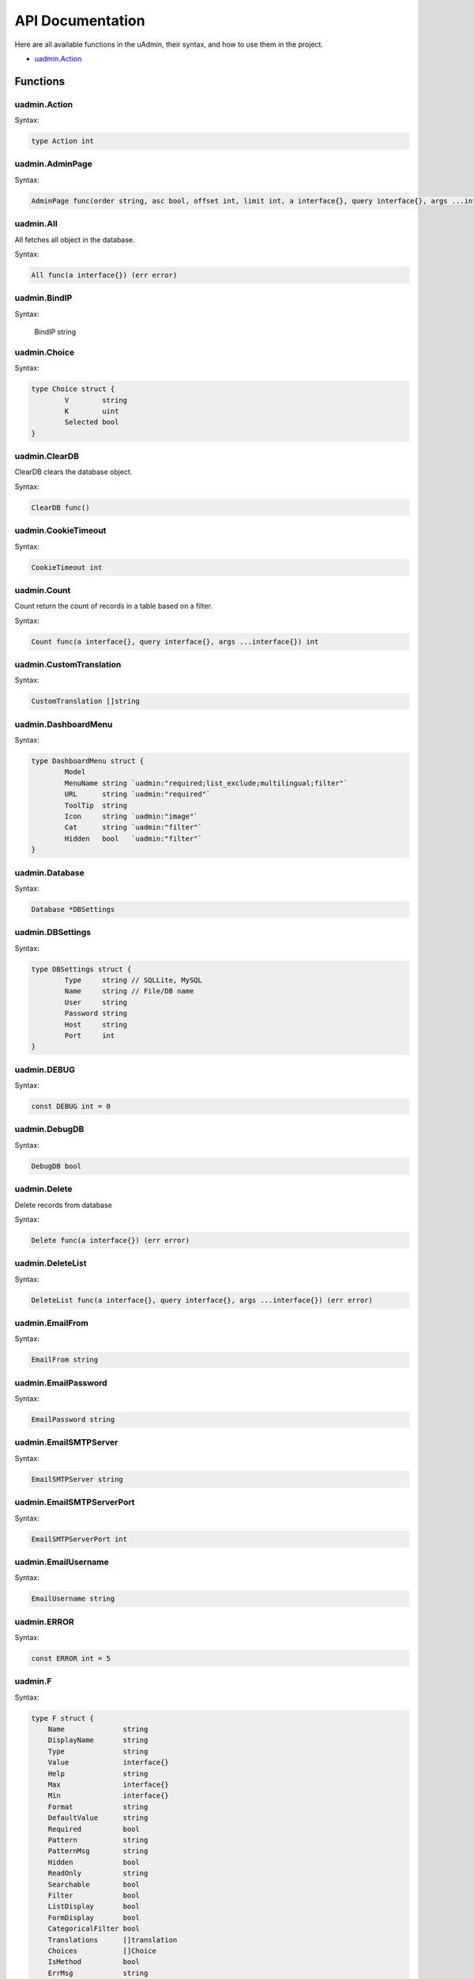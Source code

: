 API Documentation
=================
Here are all available functions in the uAdmin, their syntax, and how to use them in the project.

* `uadmin.Action`_

Functions
---------

uadmin.Action
^^^^^^^^^^^^^
Syntax:

.. code-block:: go

    type Action int
    
uadmin.AdminPage
^^^^^^^^^^^^^^^^
Syntax:

.. code-block:: go

    AdminPage func(order string, asc bool, offset int, limit int, a interface{}, query interface{}, args ...interface{}) (err error)

uadmin.All
^^^^^^^^^^
All fetches all object in the database.

Syntax:

.. code-block:: go

    All func(a interface{}) (err error)

uadmin.BindIP
^^^^^^^^^^^^^
Syntax:

    BindIP string

uadmin.Choice
^^^^^^^^^^^^^
Syntax:

.. code-block:: go

    type Choice struct {
	    V        string
	    K        uint
	    Selected bool
    }

uadmin.ClearDB
^^^^^^^^^^^^^^
ClearDB clears the database object.

Syntax:

.. code-block:: go

    ClearDB func()

uadmin.CookieTimeout
^^^^^^^^^^^^^^^^^^^^

Syntax:

.. code-block:: go

    CookieTimeout int

uadmin.Count
^^^^^^^^^^^^
Count return the count of records in a table based on a filter.

Syntax:

.. code-block:: go

    Count func(a interface{}, query interface{}, args ...interface{}) int

uadmin.CustomTranslation
^^^^^^^^^^^^^^^^^^^^^^^^
Syntax:

.. code-block:: go

    CustomTranslation []string

uadmin.DashboardMenu
^^^^^^^^^^^^^^^^^^^^
Syntax:

.. code-block:: go

    type DashboardMenu struct {
	    Model
	    MenuName string `uadmin:"required;list_exclude;multilingual;filter"`
	    URL      string `uadmin:"required"`
	    ToolTip  string
	    Icon     string `uadmin:"image"`
	    Cat      string `uadmin:"filter"`
	    Hidden   bool   `uadmin:"filter"`
    }

uadmin.Database
^^^^^^^^^^^^^^^
Syntax:

.. code-block:: go

    Database *DBSettings

uadmin.DBSettings
^^^^^^^^^^^^^^^^^
Syntax:

.. code-block:: go

    type DBSettings struct {
	    Type     string // SQLLite, MySQL
	    Name     string // File/DB name
	    User     string
	    Password string
	    Host     string
	    Port     int
    }

uadmin.DEBUG
^^^^^^^^^^^^
Syntax:

.. code-block:: go

    const DEBUG int = 0

uadmin.DebugDB
^^^^^^^^^^^^^^
Syntax:

.. code-block:: go

    DebugDB bool

uadmin.Delete
^^^^^^^^^^^^^
Delete records from database

Syntax:

.. code-block:: go

    Delete func(a interface{}) (err error)

uadmin.DeleteList
^^^^^^^^^^^^^^^^^
Syntax:

.. code-block:: go

    DeleteList func(a interface{}, query interface{}, args ...interface{}) (err error)

uadmin.EmailFrom
^^^^^^^^^^^^^^^^
Syntax:

.. code-block:: go

    EmailFrom string

uadmin.EmailPassword
^^^^^^^^^^^^^^^^^^^^
Syntax:

.. code-block:: go

    EmailPassword string

uadmin.EmailSMTPServer
^^^^^^^^^^^^^^^^^^^^^^
Syntax:

.. code-block:: go

    EmailSMTPServer string

uadmin.EmailSMTPServerPort
^^^^^^^^^^^^^^^^^^^^^^^^^^
Syntax:

.. code-block:: go

    EmailSMTPServerPort int

uadmin.EmailUsername
^^^^^^^^^^^^^^^^^^^^
Syntax:

.. code-block:: go

    EmailUsername string

uadmin.ERROR
^^^^^^^^^^^^
Syntax:

.. code-block:: go

    const ERROR int = 5

uadmin.F
^^^^^^^^
Syntax:

.. code-block:: go

    type F struct {
        Name              string
        DisplayName       string
        Type              string
        Value             interface{}
        Help              string
        Max               interface{}
        Min               interface{}
        Format            string
        DefaultValue      string
        Required          bool
        Pattern           string
        PatternMsg        string
        Hidden            bool
        ReadOnly          string
        Searchable        bool
        Filter            bool
        ListDisplay       bool
        FormDisplay       bool
        CategoricalFilter bool
        Translations      []translation
        Choices           []Choice
        IsMethod          bool
        ErrMsg            string
        ProgressBar       map[float64]string
        LimitChoicesTo    func(interface{}, *User) []Choice
        UploadTo          string
    }

uadmin.Filter
^^^^^^^^^^^^^
Filter fetches records from the database.

Syntax:

.. code-block:: go

    Filter func(a interface{}, query interface{}, args ...interface{}) (err error)

uadmin.FilterBuilder
^^^^^^^^^^^^^^^^^^^^
FilterBuilder changes a map filter into a query.

Syntax:

.. code-block:: go

    FilterBuilder func(params map[string]interface{}) (query string, args []interface{})

uadmin.GenerateBase32
^^^^^^^^^^^^^^^^^^^^^
GenerateBase32 generates a base32 string of length.

Syntax:

.. code-block:: go

    GenerateBase32 func(length int) string

uadmin.GenerateBase64
^^^^^^^^^^^^^^^^^^^^^
GenerateBase64 generates a base64 string of length.

Syntax:

.. code-block:: go

    GenerateBase64 func(length int) string

uadmin.Get
^^^^^^^^^^
Get fetches the first record from the database.

Syntax:

.. code-block:: go

    Get func(a interface{}, query interface{}, args ...interface{}) (err error)

uadmin.GetDB
^^^^^^^^^^^^
GetDB returns a pointer to the DB.

Syntax:

.. code-block:: go

    GetDB func() *gorm.DB

uadmin.GetID
^^^^^^^^^^^^
Syntax:

.. code-block:: go

    GetID func(m.reflectValue) uint

uadmin.GetString
^^^^^^^^^^^^^^^^
GetString returns string representation on an instance of a model.

Syntax:

.. code-block:: go

    GetString func(a interface{}) string

uadmin.GetUserFromRequest
^^^^^^^^^^^^^^^^^^^^^^^^^
GetUserFromRequest returns a user from a request.

Syntax:

.. code-block:: go

    GetUserFromRequest func(r *http.Request) *User

uadmin.GroupPermission
^^^^^^^^^^^^^^^^^^^^^^
Syntax:

.. code-block:: go

    type GroupPermission struct {
        Model
        DashboardMenu   DashboardMenu `gorm:"ForeignKey:DashboardMenuID" required:"true" filter:"true"`
        DashboardMenuID uint          `fk:"true" displayName:"DashboardMenu"`
        UserGroup       UserGroup     `gorm:"ForeignKey:UserGroupID" required:"true" filter:"true"`
        UserGroupID     uint          `fk:"true" displayName:"UserGroup"`
        Read            bool
        Add             bool
        Edit            bool
        Delete          bool
    }

uadmin.HideInDashboarder
^^^^^^^^^^^^^^^^^^^^^^^^
Syntax:

.. code-block:: go

    type HideInDashboarder interface{
        HideInDashboard() bool
    }

uadmin.INFO
^^^^^^^^^^^
Syntax:

.. code-block:: go

    const INFO int = 2

uadmin.IsAuthenticated
^^^^^^^^^^^^^^^^^^^^^^
IsAuthenticated returns if the http.Request is authenticated or not.

Syntax:

.. code-block:: go

    IsAuthenticated func(r *http.Request) *Session

uadmin.JSONMarshal
^^^^^^^^^^^^^^^^^^
Syntax:

.. code-block:: go

    JSONMarshal func(v interface{}, safeEncoding bool) ([]byte, error)

uadmin.Language
^^^^^^^^^^^^^^^
Syntax:

.. code-block:: go

    type Language struct {
        Model
        EnglishName    string `uadmin:"required;read_only;filter;search"`
        Name           string `uadmin:"required;read_only;filter;search"`
        Flag           string `uadmin:"image;list_exclude"`
        Code           string `uadmin:"filter;read_only;list_exclude"`
        RTL            bool   `uadmin:"list_exclude"`
        Default        bool   `uadmin:"help:Set as the default language;list_exclude"`
        Active         bool   `uadmin:"help:To show this in available languages;filter"`
        AvailableInGui bool   `uadmin:"help:The App is available in this language;read_only"`
    }

uadmin.Log
^^^^^^^^^^
Syntax:

.. code-block:: go

    type Log struct {
        Model
        Username  string    `uadmin:"filter;read_only"`
        Action    Action    `uadmin:"filter;read_only"`
        TableName string    `uadmin:"filter;read_only"`
        TableID   int       `uadmin:"filter;read_only"`
        Activity  string    `uadmin:"code;read_only" gorm:"type:longtext"`
        RollBack  string    `uadmin:"link;"`
        CreatedAt time.Time `uadmin:"filter;read_only"`
    }

uadmin.Login
^^^^^^^^^^^^
Login return pointer of User and a bool for Is OTP Required.

Syntax:

.. code-block:: go

    Login func(r *http.Request, username string, password string) (*User, bool)

uadmin.Login2FA
^^^^^^^^^^^^^^^
Syntax:

.. code-block:: go

    Login2FA func(r *http.Request, username string, password string, otpPass string) *User

uadmin.Logout
^^^^^^^^^^^^^
Syntax:

.. code-block:: go

    Logout func(r *http.Request)

uadmin.MaxImageHeight
^^^^^^^^^^^^^^^^^^^^^
Syntax:

.. code-block:: go

    MaxImageHeight int

uadmin.MaxImageWidth
^^^^^^^^^^^^^^^^^^^^
Syntax:

.. code-block:: go

    MaxImageWidth int

uadmin.MaxUploadFileSize
^^^^^^^^^^^^^^^^^^^^^^^^
Syntax:

.. code-block:: go

    MaxUploadFileSize int64

uadmin.Model
^^^^^^^^^^^^
Model is the standard struct to be embedded in any other struct to make it a model for uAdmin.

Syntax:

.. code-block:: go

    type Model struct {
	    ID        uint       `gorm:"primary_key"`
	    DeletedAt *time.Time `sql:"index"`
    }

uadmin.ModelSchema
^^^^^^^^^^^^^^^^^^
Syntax:

.. code-block:: go

    type ModelSchema struct {
        Name          string // Name of the Model
        DisplayName   string // Display Name of the model
        ModelName     string // URL
        ModelID       uint
        Inlines       []*ModelSchema
        InlinesData   []listData
        Fields        []F
        IncludeFormJS []string
        IncludeListJS []string
    }

uadmin.MongoDB
^^^^^^^^^^^^^^
Syntax:

.. code-block:: go

    MongoDB *MongoSettings

uadmin.MongoModel
^^^^^^^^^^^^^^^^^
Syntax:

.. code-block:: go

    type MongoModel struct {
	    ID bson.ObjectId `bson:"_id,omitempty"`
    }

uadmin.MongoSettings
^^^^^^^^^^^^^^^^^^^^
Syntax:

.. code-block:: go

    type MongoSettings struct {
        Name  string
        IP    string
        Debug bool
    }

uadmin.NewModel
^^^^^^^^^^^^^^^
NewModel creates a new model from a model name.

Syntax:

.. code-block:: go

    NewModel func(modelName string, pointer bool) (reflect.Value, bool)

uadmin.NewModelArray
^^^^^^^^^^^^^^^^^^^^
NewModelArray creates a new model from a model name.

Syntax:

.. code-block:: go

    NewModelArray func(modelName string, pointer bool) (reflect.Value, bool)

uadmin.OK
^^^^^^^^^
Syntax:

.. code-block:: go

    const OK int = 3

uadmin.OTPAlgorithm
^^^^^^^^^^^^^^^^^^^
Syntax:

.. code-block:: go

    OTPAlgorithm string

uadmin.OTPDigits
^^^^^^^^^^^^^^^^
Syntax:

.. code-block:: go

    OTPDigits int

uadmin.OTPPeriod
^^^^^^^^^^^^^^^^
Syntax:

.. code-block:: go

    OTPPeriod uint

uadmin.OTPSkew
^^^^^^^^^^^^^^
Syntax:

.. code-block:: go

    OTPSkew uint

uadmin.PageLength
^^^^^^^^^^^^^^^^^
Syntax:

.. code-block:: go

    PageLength int

uadmin.Port
^^^^^^^^^^^
Syntax:

.. code-block:: go

    Port int

uadmin.Preload
^^^^^^^^^^^^^^
Syntax:

.. code-block:: go

    func(a interface{}, preload ...string) (err error)

uadmin.PublicMedia
^^^^^^^^^^^^^^^^^^
Syntax:

.. code-block:: go

    PublicMedia bool

uadmin.Register
^^^^^^^^^^^^^^^
Register is used to register models to uAdmin.

Syntax:

.. code-block:: go

    Register func(m ...interface{})

uadmin.RegisterInlines
^^^^^^^^^^^^^^^^^^^^^^
RegisterInlines is a function to register a model as an inline for another model

Parameters:

    **model (struct instance):** Is the model that you want to add inlines to.

    **fk (map[interface{}]string):** This is a map of the inlines to be added to the model. The map's key is the name of the model of the inline and the value of the map is the foreign key field's name.

Example:

.. code-block:: go

    type Person struct {
        uadmin.Model
        Name string
    }

    type Card struct {
        uadmin.Model
        PersonID uint
        Person   Person
    }

    func main() {
        // ...
        uadmin.RegisterInlines(Person{}, map[string]string{
            "Card": "PersonID",
        })
        // ...
    }

Syntax:

.. code-block:: go

    func RegisterInlines(model interface{}, fk map[string]string)

uadmin.ReportingLevel
^^^^^^^^^^^^^^^^^^^^^
Syntax:

.. code-block:: go

    ReportingLevel int

uadmin.ReportTimeStamp
^^^^^^^^^^^^^^^^^^^^^^
Syntax:

.. code-block:: go

    ReportTimeStamp bool

uadmin.ReturnJSON
^^^^^^^^^^^^^^^^^
ReturnJSON returns JSON to the client.

Syntax:

.. code-block:: go

    ReturnJSON func(w http.ResponseWriter, r *http.Request, v interface{})

uadmin.RootURL
^^^^^^^^^^^^^^
Syntax:

.. code-block:: go

    RootURL string

uadmin.Salt
^^^^^^^^^^^
Syntax:

.. code-block:: go

    Salt string

uadmin.Save
^^^^^^^^^^^
Save saves the object in the database.

Syntax:

.. code-block:: go

    Save func(a interface{}) (err error)

uadmin.Schema
^^^^^^^^^^^^^
Syntax:

.. code-block:: go

    Schema map[string]ModelSchema

uadmin.SendEmail
^^^^^^^^^^^^^^^^
SendEmail sends email using system configured variables.

Syntax:

.. code-block:: go

    SendEmail func(to, cc, bcc []string, subject, body string) (err error)

uadmin.Session
^^^^^^^^^^^^^^
Syntax:

.. code-block:: go

    type Session struct {
        Model
        Key        string
        User       User `gorm:"ForeignKey:UserID" uadmin:"filter"`
        UserID     uint `fk:"true" displayName:"User"`
        LoginTime  time.Time
        LastLogin  time.Time
        Active     bool   `uadmin:"filter"`
        IP         string `uadmin:"filter"`
        PendingOTP bool   `uadmin:"filter"`
        ExpiresOn  *time.Time
    }

uadmin.SiteName
^^^^^^^^^^^^^^^
Syntax:

.. code-block:: go

    SiteName string

uadmin.StartSecureServer
^^^^^^^^^^^^^^^^^^^^^^^^
Syntax:

.. code-block:: go

    StartSecureServer func(certFile, keyFile string)

uadmin.StartServer
^^^^^^^^^^^^^^^^^^
Syntax:

.. code-block:: go

    StartServer func()

uadmin.Tf
^^^^^^^^^
Tf is a function for translating strings into any given language.

Parameters:

    **path (string):** This is where to get the translation from. It is in the
    format of "GROUPNAME/FILENAME" for example: "uadmin/system"

    **lang (string):** Is the language code. If empty string is passed we will use
    the default language.

    **term (string):** The term to translate.

    **args (...interface{}):** Is a list of args to fill the term with place holders

Syntax:

.. code-block:: go

    Tf func(path string, lang string, term string, args ...interface{}) string

uadmin.Theme
^^^^^^^^^^^^
Syntax:

.. code-block:: go

    Theme string

uadmin.Trail
^^^^^^^^^^^^
Trail prints to the log.

Syntax:

.. code-block:: go

    Trail func(level int, msg interface{}, i ...interface{})

uadmin.Translate
^^^^^^^^^^^^^^^^
Translate is used to get a translation from a multilingual fields.

Syntax:

.. code-block:: go

    Translate func(raw string, lang string, args ...bool) string

uadmin.Update
^^^^^^^^^^^^^
Syntax:

.. code-block:: go

    Update func(a interface{}, fieldName string, value interface{}, query string, args ...interface{}) (err error)

uadmin.UploadImageHandler
^^^^^^^^^^^^^^^^^^^^^^^^^
Syntax:

.. code-block:: go

    UploadImageHandler func(w http.ResponseWriter, r *http.Request, session *Session)

uadmin.User
^^^^^^^^^^^
Syntax:

.. code-block:: go

    type User struct {
        Model
        Username     string    `uadmin:"required;filter"`
        FirstName    string    `uadmin:"filter"`
        LastName     string    `uadmin:"filter"`
        Password     string    `uadmin:"required;password;help:To reset password, clear the field and type a new password.;list_exclude"`
        Email        string    `uadmin:"email"`
        Active       bool      `uadmin:"filter"`
        Admin        bool      `uadmin:"filter"`
        RemoteAccess bool      `uadmin:"filter"`
        UserGroup    UserGroup `uadmin:"filter"`
        UserGroupID  uint
        Photo        string `uadmin:"image"`
        LastLogin   *time.Time `uadmin:"read_only"`
        ExpiresOn   *time.Time
        OTPRequired bool
        OTPSeed     string `uadmin:"list_exclude;hidden;read_only"`
    }

uadmin.UserGroup
^^^^^^^^^^^^^^^^
Syntax:

.. code-block:: go

    type UserGroup struct {
        Model
        GroupName string `uadmin:"filter"`
    }

uadmin.UserPermission
^^^^^^^^^^^^^^^^^^^^^
Syntax:

.. code-block:: go

    type UserPermission struct {
        Model
        DashboardMenu   DashboardMenu `gorm:"ForeignKey:DashboardMenuID" required:"true" filter:"true" uadmin:"filter"`
        DashboardMenuID uint          `fk:"true" displayName:"DashboardMenu"`
        User            User          `gorm:"ForeignKey:UserID" required:"true" filter:"true" uadmin:"filter"`
        UserID          uint          `fk:"true" displayName:"User"`
        Read            bool          `uadmin:"filter"`
        Add             bool          `uadmin:"filter"`
        Edit            bool          `uadmin:"filter"`
        Delete          bool          `uadmin:"filter"`
    }

uadmin.Version
^^^^^^^^^^^^^^
Syntax:

.. code-block:: go

    const Version string = "0.1.0-alpha"

uadmin.WARNING
^^^^^^^^^^^^^^
Syntax:

.. code-block:: go

    const WARNING int = 4

uadmin.WORKING
^^^^^^^^^^^^^^
Syntax:

.. code-block:: go

    const WORKING int = 1